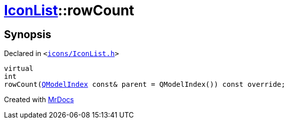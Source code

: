 [#IconList-rowCount]
= xref:IconList.adoc[IconList]::rowCount
:relfileprefix: ../
:mrdocs:


== Synopsis

Declared in `&lt;https://github.com/PrismLauncher/PrismLauncher/blob/develop/launcher/icons/IconList.h#L62[icons&sol;IconList&period;h]&gt;`

[source,cpp,subs="verbatim,replacements,macros,-callouts"]
----
virtual
int
rowCount(xref:QModelIndex.adoc[QModelIndex] const& parent = QModelIndex()) const override;
----



[.small]#Created with https://www.mrdocs.com[MrDocs]#
